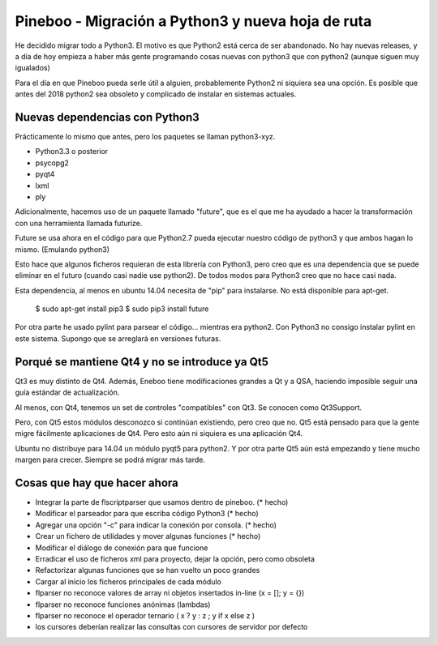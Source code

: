 Pineboo - Migración a Python3 y nueva hoja de ruta
====================================================

He decidido migrar todo a Python3. El motivo es que Python2 está cerca de ser
abandonado. No hay nuevas releases, y a día de hoy empieza a haber más gente
programando cosas nuevas con python3 que con python2 (aunque siguen muy
igualados)

Para el día en que Pineboo pueda serle útil a alguien, probablemente Python2
ni siquiera sea una opción. Es posible que antes del 2018 python2 sea obsoleto
y complicado de instalar en sistemas actuales.

Nuevas dependencias con Python3
-----------------------------------

Prácticamente lo mismo que antes, pero los paquetes se llaman python3-xyz.

- Python3.3 o posterior
- psycopg2
- pyqt4
- lxml
- ply

Adicionalmente, hacemos uso de un paquete llamado "future", que es el que me
ha ayudado a hacer la transformación con una herramienta llamada futurize.

Future se usa ahora en el código para que Python2.7 pueda ejecutar nuestro
código de python3 y que ambos hagan lo mismo. (Emulando python3)

Esto hace que algunos ficheros requieran de esta librería con Python3, pero creo
que es una dependencia que se puede eliminar en el futuro (cuando casi nadie use
python2). De todos modos para Python3 creo que no hace casi nada.

Esta dependencia, al menos en ubuntu 14.04 necesita de "pip" para instalarse.
No está disponible para apt-get.

   $ sudo apt-get install pip3
   $ sudo pip3 install future

Por otra parte he usado pylint para parsear el código... mientras era python2.
Con Python3 no consigo instalar pylint en este sistema. Supongo que se arreglará
en versiones futuras.


Porqué se mantiene Qt4 y no se introduce ya Qt5
-------------------------------------------------

Qt3 es muy distinto de Qt4. Además, Eneboo tiene modificaciones grandes a Qt y
a QSA, haciendo imposible seguir una guía estándar de actualización.

Al menos, con Qt4, tenemos un set de controles "compatibles" con Qt3. Se conocen
como Qt3Support.

Pero, con Qt5 estos módulos desconozco si continúan existiendo, pero creo que no.
Qt5 está pensado para que la gente migre fácilmente aplicaciones de Qt4. Pero
esto aún ni siquiera es una aplicación Qt4.

Ubuntu no distribuye para 14.04 un módulo pyqt5 para python2.
Y por otra parte Qt5 aún está empezando y tiene mucho margen para crecer.
Siempre se podrá migrar más tarde.


Cosas que hay que hacer ahora
---------------------------------

- Integrar la parte de flscriptparser que usamos dentro de pineboo. (* hecho)
- Modificar el parseador para que escriba código Python3 (* hecho)
- Agregar una opción "-c" para indicar la conexión por consola. (* hecho)
- Crear un fichero de utilidades y mover algunas funciones (* hecho)
- Modificar el diálogo de conexión para que funcione
- Erradicar el uso de ficheros xml para proyecto, dejar la opción, pero como
  obsoleta
- Refactorizar algunas funciones que se han vuelto un poco grandes
- Cargar al inicio los ficheros principales de cada módulo
- flparser no reconoce valores de array ni objetos insertados in-line (x = []; y = {})
- flparser no reconoce funciones anónimas (lambdas)
- flparser no reconoce el operador ternario ( x ? y : z ; y if x else z )
- los cursores deberían realizar las consultas con cursores de servidor por defecto



